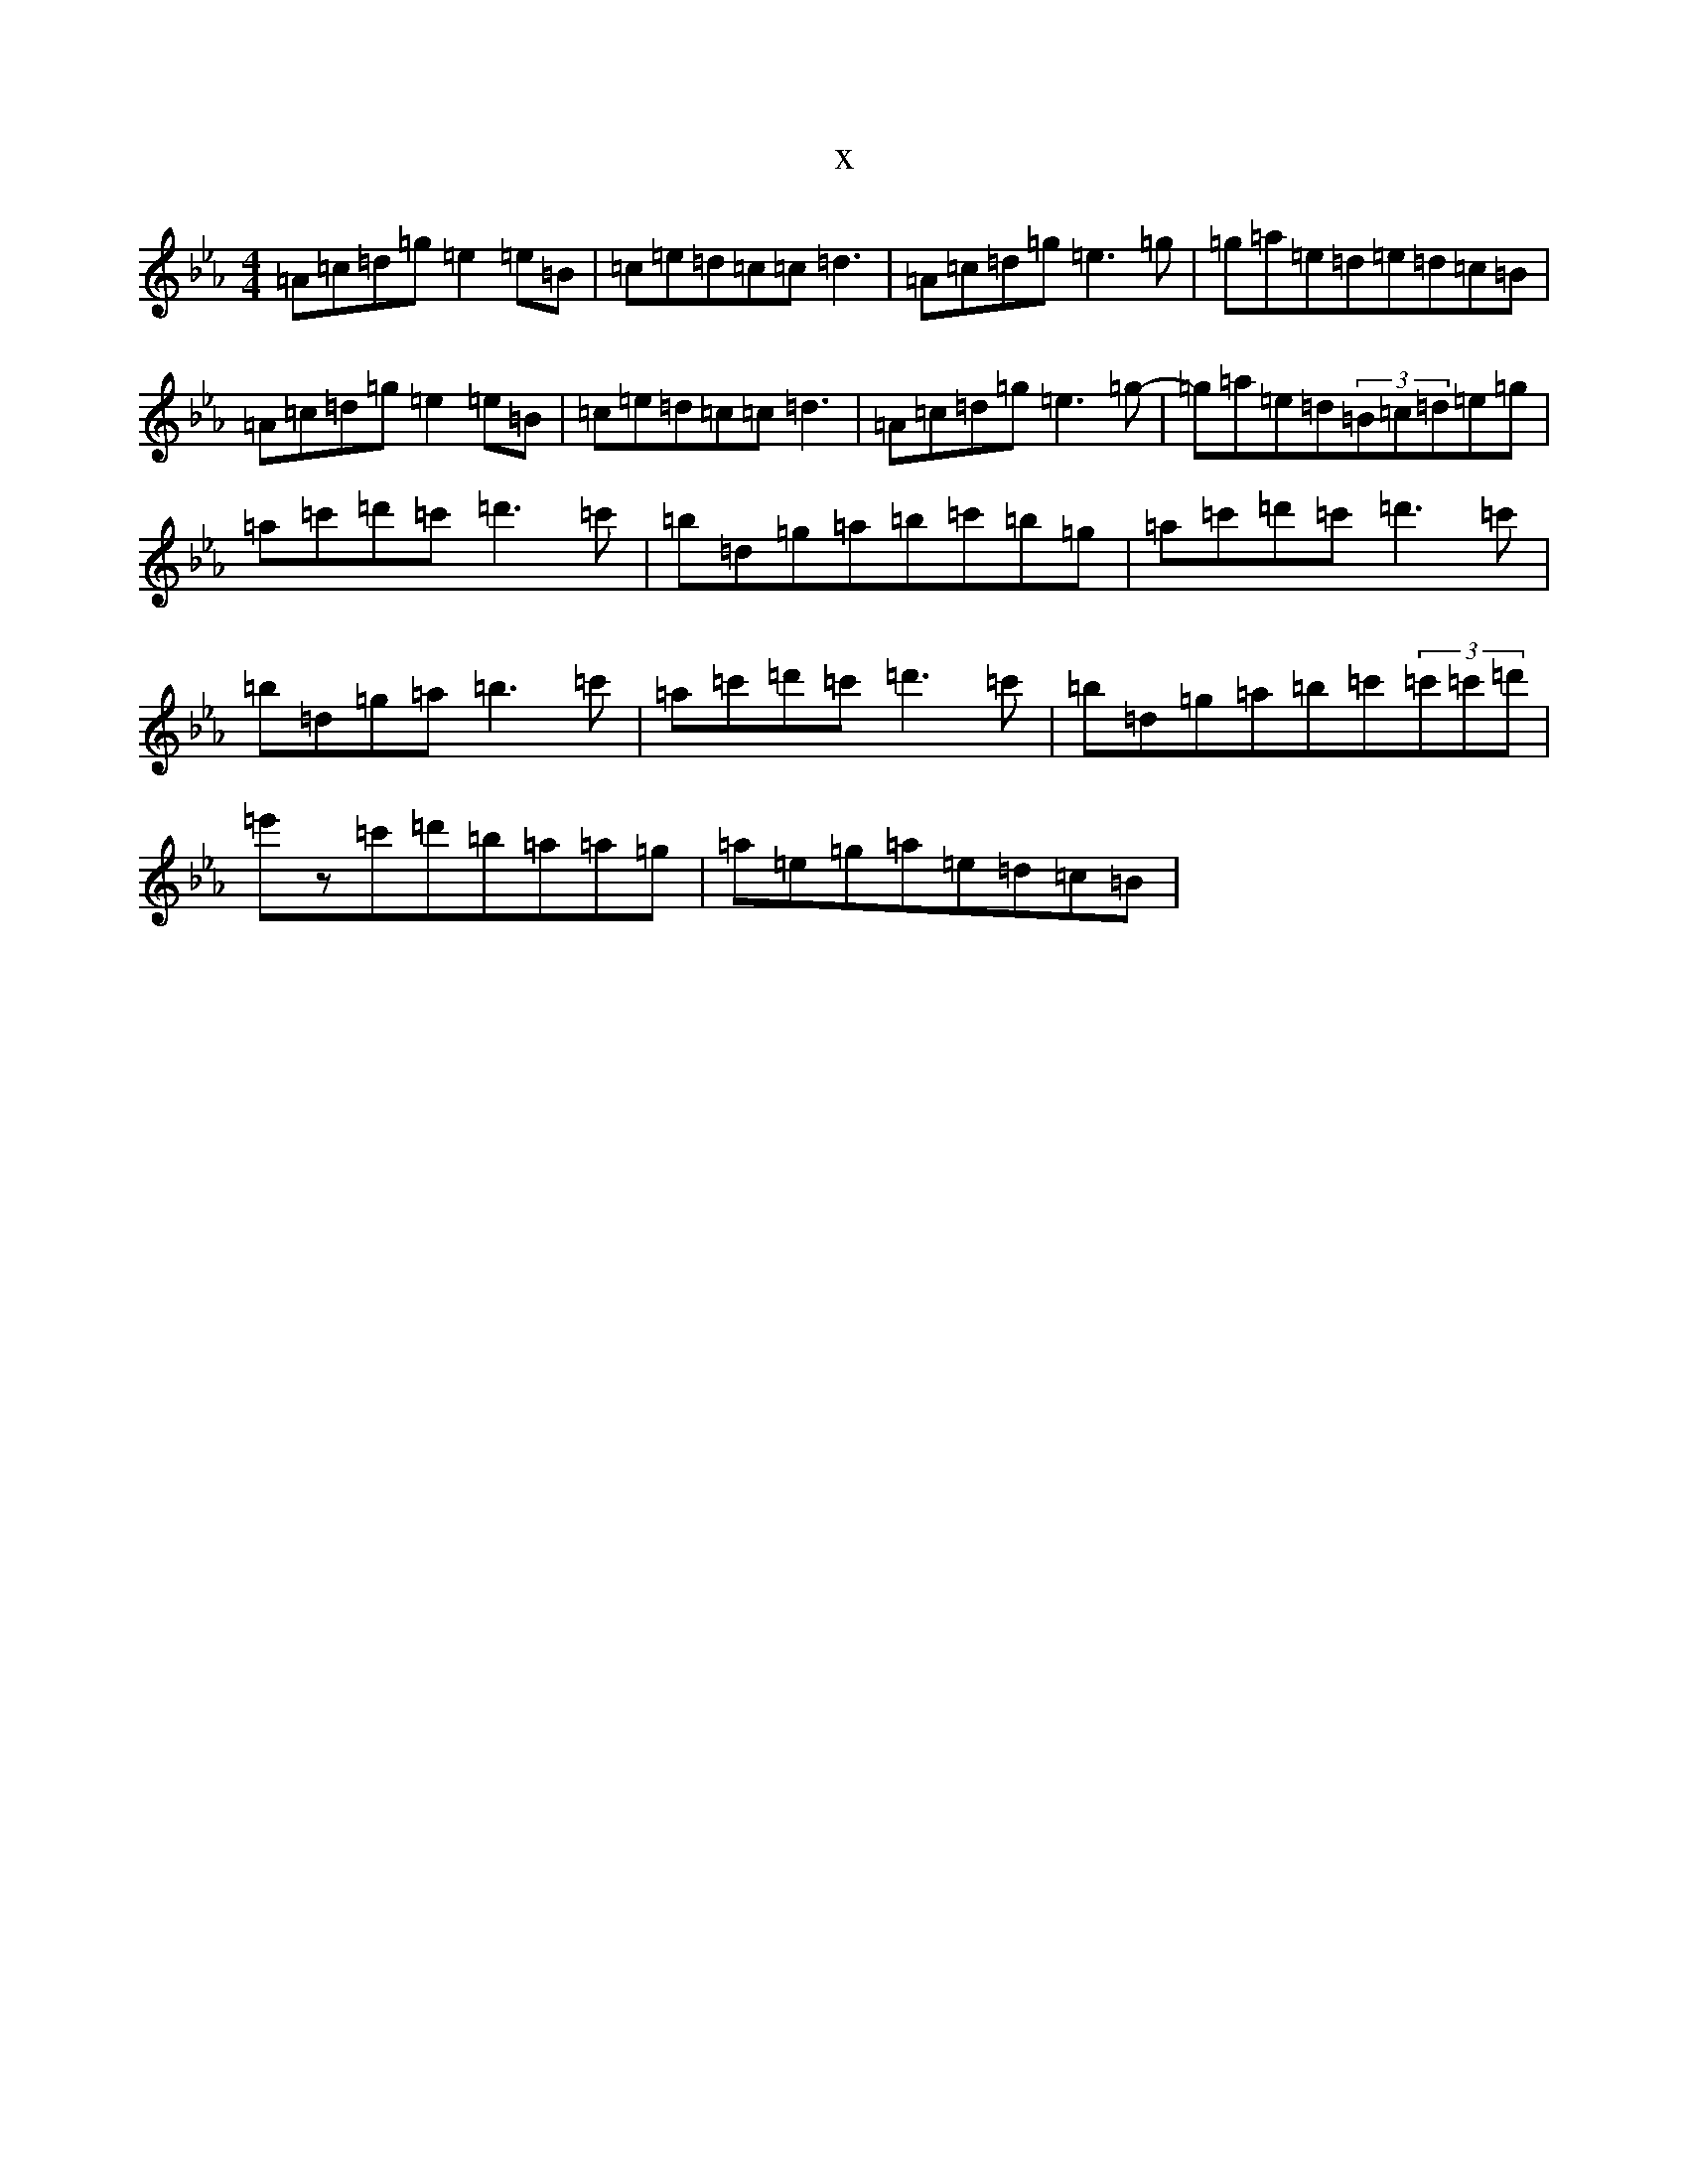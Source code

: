 X:3454
T:x
L:1/8
M:4/4
K: C minor
=A=c=d=g=e2=e=B|=c=e=d=c=c=d3|=A=c=d=g=e3=g|=g=a=e=d=e=d=c=B|=A=c=d=g=e2=e=B|=c=e=d=c=c=d3|=A=c=d=g=e3=g-|=g=a=e=d(3=B=c=d=e=g|=a=c'=d'=c'=d'3=c'|=b=d=g=a=b=c'=b=g|=a=c'=d'=c'=d'3=c'|=b=d=g=a=b3=c'|=a=c'=d'=c'=d'3=c'|=b=d=g=a=b=c'(3=c'=c'=d'|=e'z=c'=d'=b=a=a=g|=a=e=g=a=e=d=c=B|